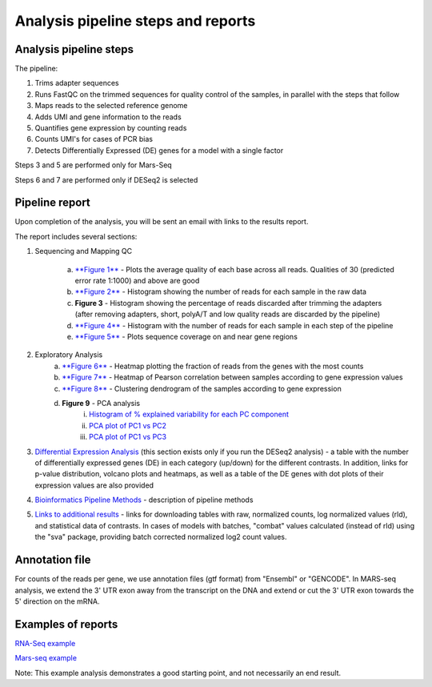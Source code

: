 Analysis pipeline steps and reports
###################################

Analysis pipeline steps
-----------------------

The pipeline:

1. Trims adapter sequences

2. Runs FastQC on the trimmed sequences for quality control of the samples, in parallel with the steps that follow

3. Maps reads to the selected reference genome

4. Adds UMI and gene information to the reads

5. Quantifies gene expression by counting reads

6. Counts UMI's for cases of PCR bias 

7. Detects Differentially Expressed (DE) genes for a model with a single factor 

Steps 3 and 5 are performed only for Mars-Seq

Steps 6 and 7 are performed only if DESeq2 is selected

.. image:: ../figures/pipeline.png


Pipeline report
---------------

Upon completion of the analysis, you will be sent an email with links to the results report.

The report includes several sections:

1. Sequencing and Mapping QC

    a. `**Figure 1** <https://utap-demo.weizmann.ac.il/reports/MARS_Seq_fig_1.png>`_ - Plots the average quality of each base across all reads. Qualities of 30 (predicted error rate 1:1000) and above are good 
    b. `**Figure 2** <https://utap-demo.weizmann.ac.il/reports/MARS_Seq_fig_2.png>`_ - Histogram showing the number of reads for each sample in the raw data
    c. **Figure 3** - Histogram showing the percentage of reads discarded after trimming the adapters (after removing adapters, short, polyA/T and low quality reads are discarded by the pipeline)
    d. `**Figure 4** <https://utap-demo.weizmann.ac.il/reports/MARS_Seq_fig_4.png>`_ - Histogram with the number of reads for each sample in each step of the pipeline
    e. `**Figure 5** <https://utap-demo.weizmann.ac.il/reports/MARS_Seq_fig_5.png>`_ - Plots sequence coverage on and near gene regions 

2. Exploratory Analysis
    a. `**Figure 6** <https://utap-demo.weizmann.ac.il/reports/MARS_Seq_fig_6.png>`_ - Heatmap plotting the fraction of reads from the genes with the most counts 
    b. `**Figure 7** <https://utap-demo.weizmann.ac.il/reports/MARS_Seq_fig_7.png>`_ - Heatmap of Pearson correlation between samples according to gene expression values
    c. `**Figure 8** <https://utap-demo.weizmann.ac.il/reports/MARS_Seq_fig_8.png>`_ - Clustering dendrogram of the samples according to gene expression
    d. **Figure 9** - PCA analysis
        i. `Histogram of % explained variability for each PC component <https://utap-demo.weizmann.ac.il/reports/MARS_Seq_fig_9.png>`_
        ii. `PCA plot of PC1 vs PC2 <https://utap-demo.weizmann.ac.il/reports/MARS_Seq_fig_10.png>`_
	iii. `PCA plot of PC1 vs PC3 <https://utap-demo.weizmann.ac.il/reports/MARS_Seq_fig_10.png>`_

3. `Differential Expression Analysis <https://utap-demo.weizmann.ac.il/reports/MARS_Seq_fig_11.png>`_ (this section exists only if you run the DESeq2 analysis) - a table with the number of differentially expressed genes (DE) in each category (up/down) for the different contrasts.  In addition, links for p-value distribution, volcano plots and heatmaps, as well as a table of the DE genes with dot plots of their expression values are also provided

4. `Bioinformatics Pipeline Methods <https://utap-demo.weizmann.ac.il/reports/MARS_Seq_fig_12.png>`_ - description of pipeline methods

5. `Links to additional results <https://utap-demo.weizmann.ac.il/reports/MARS_Seq_fig_13.png>`_ - links for downloading tables with raw, normalized counts, log normalized values (rld), and statistical data of contrasts. In cases of models with batches, "combat" values calculated (instead of rld) using the "sva" package, providing batch corrected normalized log2 count values.


Annotation file
---------------

For counts of the reads per gene, we use annotation files (gtf format) from "Ensembl" or "GENCODE". In MARS-seq analysis, we extend the 3' UTR exon away from the transcript on the DNA and extend or cut the 3' UTR exon towards the 5' direction on the mRNA.

Examples of reports
-------------------

`RNA-Seq example <https://utap-demo.weizmann.ac.il/reports/20241118_225254_demo/report.html>`_

`Mars-seq example <https://utap-demo.weizmann.ac.il/reports/20241119_044604_demo/test_umi_counts_20241119_044604/report.html>`_

Note: This example analysis demonstrates a good starting point, and not necessarily an end result.


